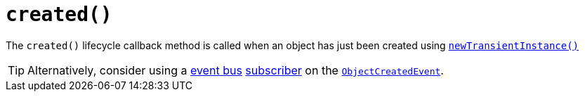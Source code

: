 [[_rgcms_methods_reserved_created]]
= `created()`
:Notice: Licensed to the Apache Software Foundation (ASF) under one or more contributor license agreements. See the NOTICE file distributed with this work for additional information regarding copyright ownership. The ASF licenses this file to you under the Apache License, Version 2.0 (the "License"); you may not use this file except in compliance with the License. You may obtain a copy of the License at. http://www.apache.org/licenses/LICENSE-2.0 . Unless required by applicable law or agreed to in writing, software distributed under the License is distributed on an "AS IS" BASIS, WITHOUT WARRANTIES OR  CONDITIONS OF ANY KIND, either express or implied. See the License for the specific language governing permissions and limitations under the License.
:_basedir: ../../
:_imagesdir: images/


The `created()` lifecycle callback method is called when an object has just been created using xref:rgsvc.adoc#_rgsvc_api_DomainObjectContainer[`newTransientInstance()`]


[TIP]
====
Alternatively, consider using a xref:rgsvc.adoc#_rgsvc_api_EventBusService[event bus] xref:rgcms.adoc#_rgcms_classes_super_AbstractSubscriber[subscriber] on the xref:rgcms.adoc#_rgcms_classes_lifecycleevent_ObjectCreatedEvent[`ObjectCreatedEvent`].
====



